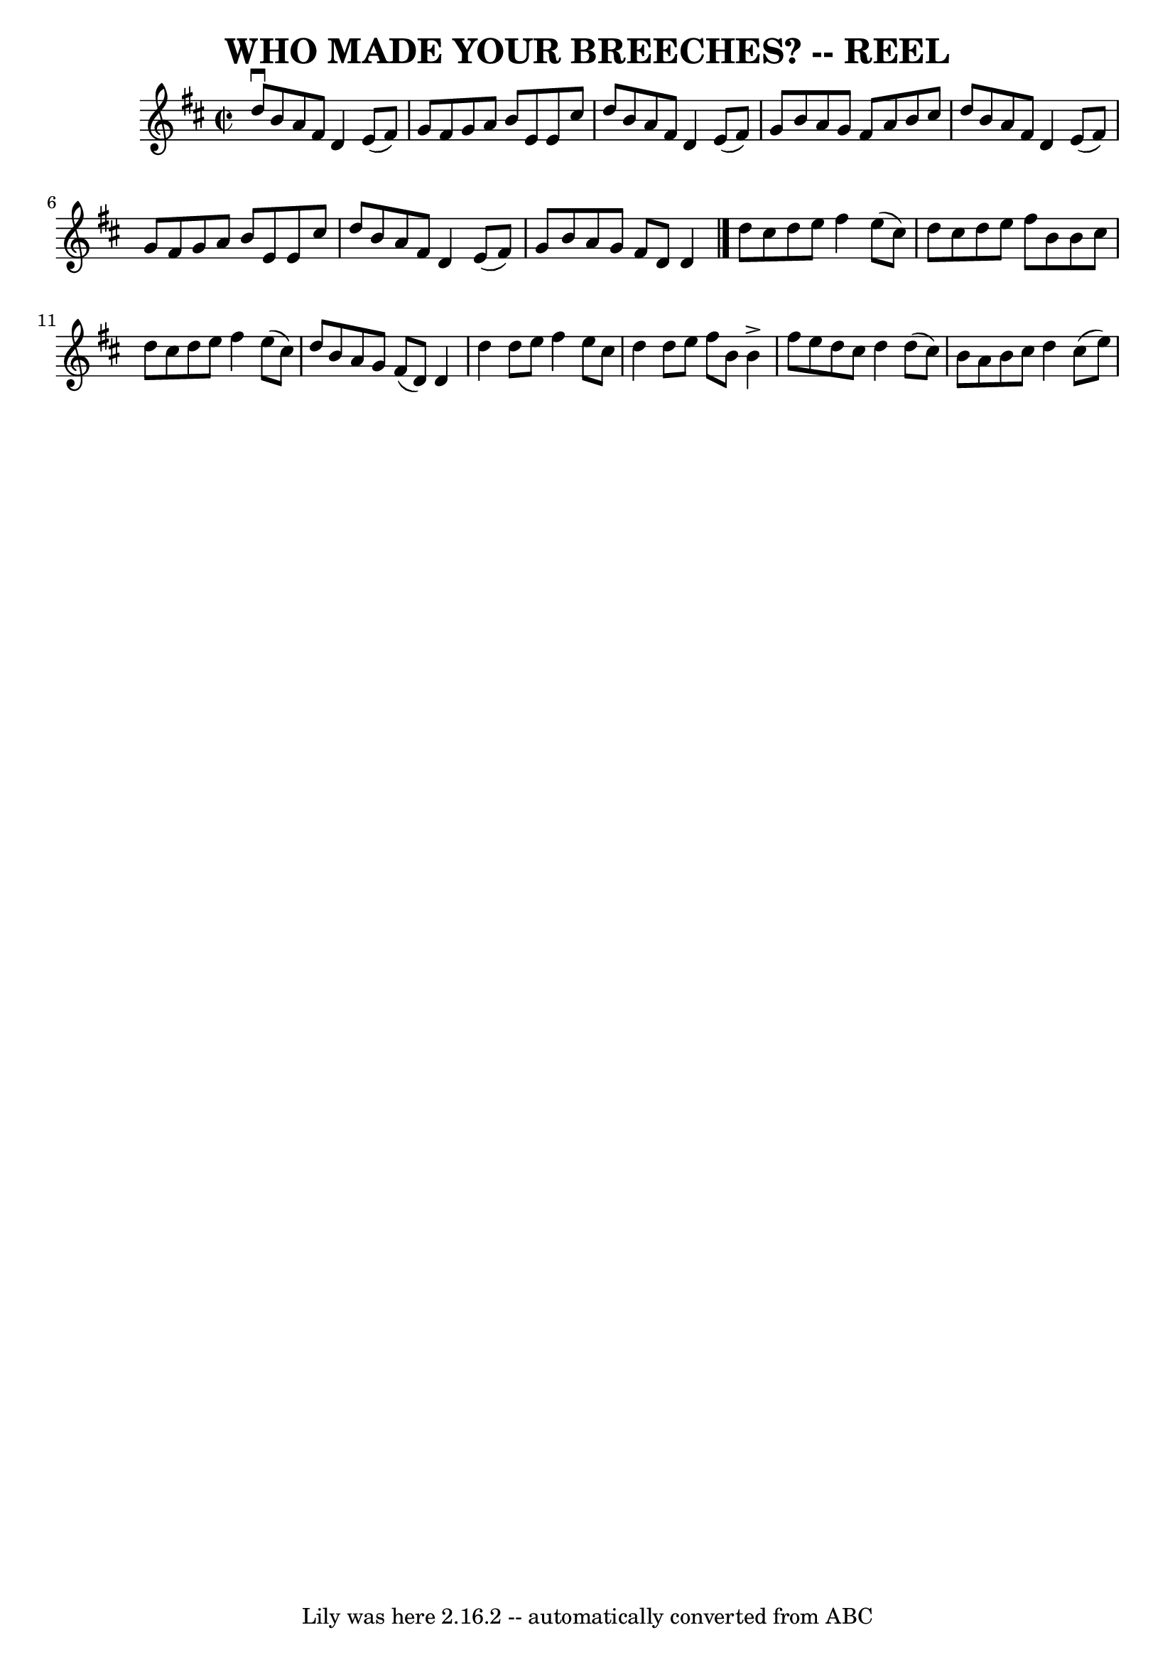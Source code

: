 \version "2.7.40"
\header {
	book = "Ryan's Mammoth Collection of Fiddle Tunes"
	crossRefNumber = "1"
	footnotes = ""
	tagline = "Lily was here 2.16.2 -- automatically converted from ABC"
	title = "WHO MADE YOUR BREECHES? -- REEL"
}
voicedefault =  {
\set Score.defaultBarType = "empty"

\override Staff.TimeSignature #'style = #'C
 \time 2/2 \key d \major     d''8 ^\downbow   b'8    a'8    fis'8    d'4    e'8 
(   fis'8  -)   \bar "|"   g'8    fis'8    g'8    a'8    b'8    e'8    e'8    
cis''8    \bar "|"   d''8    b'8    a'8    fis'8    d'4    e'8 (   fis'8  -)   
\bar "|"   g'8    b'8    a'8    g'8    fis'8    a'8    b'8    cis''8    
\bar "|"     d''8    b'8    a'8    fis'8    d'4    e'8 (   fis'8  -)   \bar "|" 
  g'8    fis'8    g'8    a'8    b'8    e'8    e'8    cis''8    \bar "|"   d''8  
  b'8    a'8    fis'8    d'4    e'8 (   fis'8  -)   \bar "|"   g'8    b'8    
a'8    g'8    fis'8    d'8    d'4    \bar "|."     d''8    cis''8    d''8    
e''8    fis''4    e''8 (   cis''8  -)   \bar "|"   d''8    cis''8    d''8    
e''8    fis''8    b'8    b'8    cis''8    \bar "|"   d''8    cis''8    d''8    
e''8    fis''4    e''8 (   cis''8  -)   \bar "|"   d''8    b'8    a'8    g'8    
fis'8 (   d'8  -)   d'4    \bar "|"     d''4    d''8    e''8    fis''4    e''8  
  cis''8    \bar "|"   d''4    d''8    e''8    fis''8    b'8    b'4 ^\accent   
\bar "|"   fis''8    e''8    d''8    cis''8    d''4    d''8 (   cis''8  -)   
\bar "|"   b'8    a'8    b'8    cis''8    d''4    cis''8 (   e''8  -)   
}

\score{
    <<

	\context Staff="default"
	{
	    \voicedefault 
	}

    >>
	\layout {
	}
	\midi {}
}
